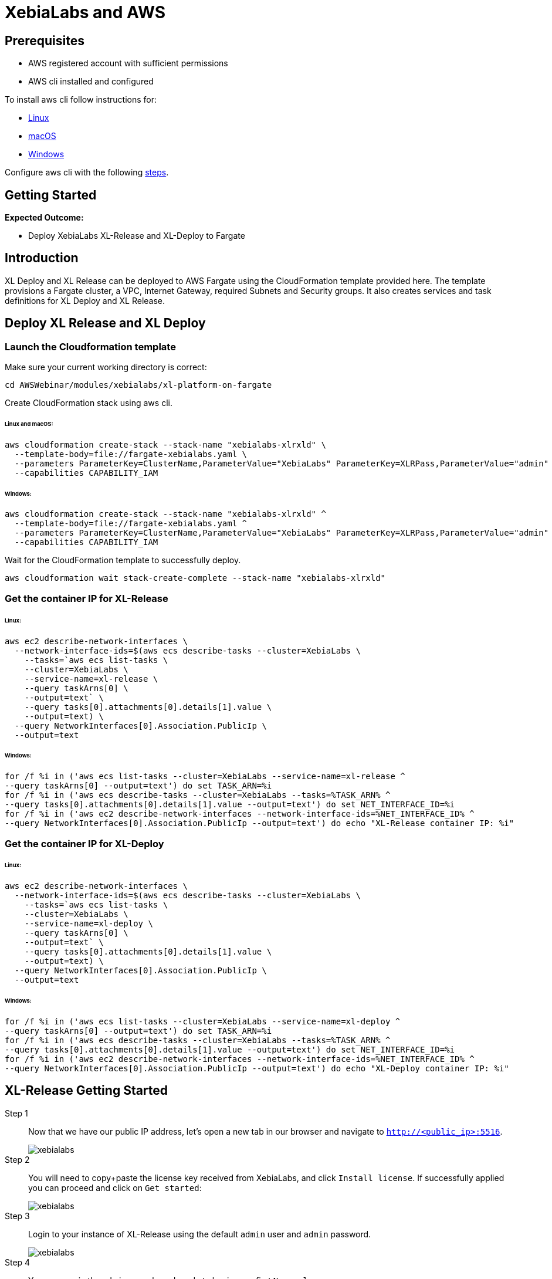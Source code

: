 = XebiaLabs and AWS

:imagesdir: ../../../images

== Prerequisites
****
- AWS registered account with sufficient permissions
- AWS cli installed and configured
****
To install aws cli follow instructions for:

- https://docs.aws.amazon.com/cli/latest/userguide/awscli-install-linux.html[Linux]
- https://docs.aws.amazon.com/cli/latest/userguide/cli-install-macos.html[macOS]
- https://docs.aws.amazon.com/cli/latest/userguide/awscli-install-windows.html[Windows]

Configure aws cli with the following https://docs.aws.amazon.com/cli/latest/userguide/cli-chap-getting-started.html[steps].

== Getting Started
****
*Expected Outcome:*

* Deploy XebiaLabs XL-Release and XL-Deploy to Fargate

****

== Introduction

XL Deploy and XL Release can be deployed to AWS Fargate using the CloudFormation template provided here. 
The template provisions a Fargate cluster, a VPC, Internet Gateway, required Subnets and Security groups. 
It also creates services and task definitions for XL Deploy and XL Release.

== Deploy XL Release and XL Deploy
=== Launch the Cloudformation template
Make sure your current working directory is correct:
[source,shell]
----
cd AWSWebinar/modules/xebialabs/xl-platform-on-fargate
----
Create CloudFormation stack using aws cli.

====== Linux and macOS:
[source,shell]
----
aws cloudformation create-stack --stack-name "xebialabs-xlrxld" \
  --template-body=file://fargate-xebialabs.yaml \
  --parameters ParameterKey=ClusterName,ParameterValue="XebiaLabs" ParameterKey=XLRPass,ParameterValue="admin" ParameterKey=XLDPass,ParameterValue="admin"  \
  --capabilities CAPABILITY_IAM
----
====== Windows:
[source,shell]
----
aws cloudformation create-stack --stack-name "xebialabs-xlrxld" ^
  --template-body=file://fargate-xebialabs.yaml ^
  --parameters ParameterKey=ClusterName,ParameterValue="XebiaLabs" ParameterKey=XLRPass,ParameterValue="admin" ParameterKey=XLDPass,ParameterValue="admin" ^
  --capabilities CAPABILITY_IAM
----

Wait for the CloudFormation template to successfully deploy.

[source,shell]
----
aws cloudformation wait stack-create-complete --stack-name "xebialabs-xlrxld"
----

=== Get the container IP for XL-Release
====== Linux:
[source,shell]
----
aws ec2 describe-network-interfaces \
  --network-interface-ids=$(aws ecs describe-tasks --cluster=XebiaLabs \
    --tasks=`aws ecs list-tasks \
    --cluster=XebiaLabs \
    --service-name=xl-release \
    --query taskArns[0] \
    --output=text` \
    --query tasks[0].attachments[0].details[1].value \
    --output=text) \
  --query NetworkInterfaces[0].Association.PublicIp \
  --output=text
----
====== Windows:
[source,shell]
----
for /f %i in ('aws ecs list-tasks --cluster=XebiaLabs --service-name=xl-release ^
--query taskArns[0] --output=text') do set TASK_ARN=%i
for /f %i in ('aws ecs describe-tasks --cluster=XebiaLabs --tasks=%TASK_ARN% ^
--query tasks[0].attachments[0].details[1].value --output=text') do set NET_INTERFACE_ID=%i
for /f %i in ('aws ec2 describe-network-interfaces --network-interface-ids=%NET_INTERFACE_ID% ^
--query NetworkInterfaces[0].Association.PublicIp --output=text') do echo "XL-Release container IP: %i"
----
=== Get the container IP for XL-Deploy
====== Linux:
[source,shell]
----
aws ec2 describe-network-interfaces \
  --network-interface-ids=$(aws ecs describe-tasks --cluster=XebiaLabs \
    --tasks=`aws ecs list-tasks \
    --cluster=XebiaLabs \
    --service-name=xl-deploy \
    --query taskArns[0] \
    --output=text` \
    --query tasks[0].attachments[0].details[1].value \
    --output=text) \
  --query NetworkInterfaces[0].Association.PublicIp \
  --output=text
----
====== Windows:
[source,shell]
----
for /f %i in ('aws ecs list-tasks --cluster=XebiaLabs --service-name=xl-deploy ^
--query taskArns[0] --output=text') do set TASK_ARN=%i
for /f %i in ('aws ecs describe-tasks --cluster=XebiaLabs --tasks=%TASK_ARN% ^
--query tasks[0].attachments[0].details[1].value --output=text') do set NET_INTERFACE_ID=%i
for /f %i in ('aws ec2 describe-network-interfaces --network-interface-ids=%NET_INTERFACE_ID% ^
--query NetworkInterfaces[0].Association.PublicIp --output=text') do echo "XL-Deploy container IP: %i"
----
== XL-Release Getting Started
Step 1:: 
Now that we have our public IP address, let's open a new tab in our browser and navigate to `http://<public_ip>:5516`.
+
image::xebialabs-01.png[xebialabs]

Step 2::
You will need to copy+paste the license key received from XebiaLabs, and click `Install license`. If successfully applied you can proceed and click on `Get started`:
+
image::xebialabs-03.png[xebialabs]

Step 3::
Login to your instance of XL-Release using the default `admin` user and `admin` password.
+
image::xebialabs-04.png[xebialabs]

Step 4::
You are now in the admin console and ready to begin your first `New release`.
+
image::xebialabs-05.png[xebialabs]

== XL-Deploy Getting Started
Step 1::
Now that we have our public IP address, let's open a new tab in our browser and navigate to `http://<public_ip>:4516`.
+
image::xebialabs-02.png[xebialabs]

Step 2::
You will need to copy+paste the license key received from XebiaLabs. If successfully applied you can proceed and click on `Get started`:
+
image::xebialabs-06.png[xebialabs]

Step 3::
Login to your instance of XL-Deploy using the default `admin` user and `admin` password.
+
image::xebialabs-04.png[xebialabs]

Step 4::
You are now in the admin console and ready to `Start a deployment`.
+
image::xebialabs-07.png[xebialabs]
